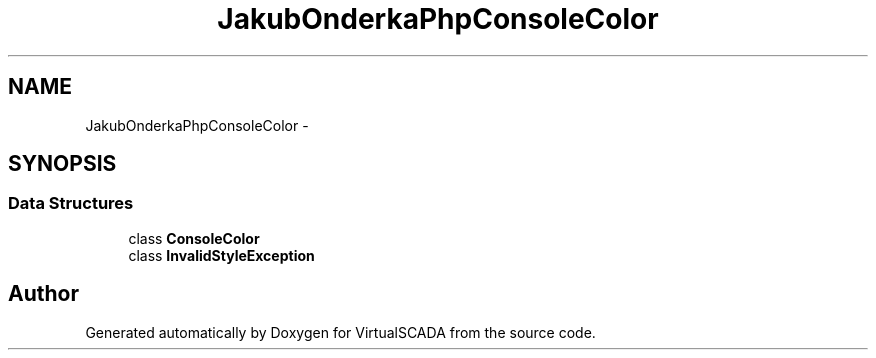 .TH "JakubOnderka\PhpConsoleColor" 3 "Tue Apr 14 2015" "Version 1.0" "VirtualSCADA" \" -*- nroff -*-
.ad l
.nh
.SH NAME
JakubOnderka\PhpConsoleColor \- 
.SH SYNOPSIS
.br
.PP
.SS "Data Structures"

.in +1c
.ti -1c
.RI "class \fBConsoleColor\fP"
.br
.ti -1c
.RI "class \fBInvalidStyleException\fP"
.br
.in -1c
.SH "Author"
.PP 
Generated automatically by Doxygen for VirtualSCADA from the source code\&.
